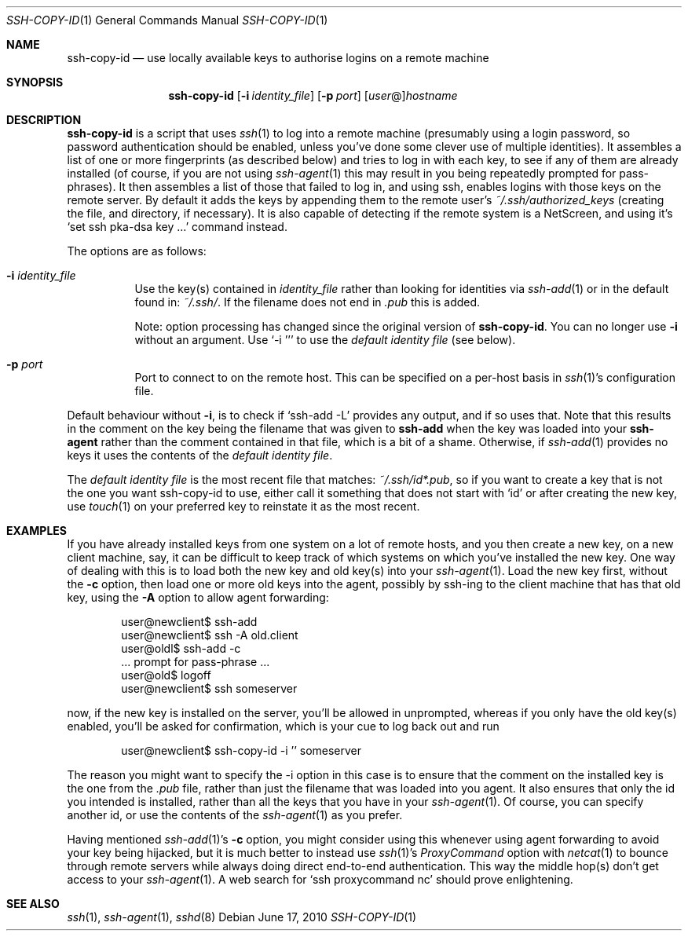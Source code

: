.ig \"  -*- nroff -*-
Copyright (c) 1999-2010 hands.com Ltd. <http://hands.com/>

Permission is granted to make and distribute verbatim copies of
this manual provided the copyright notice and this permission notice
are preserved on all copies.

Permission is granted to copy and distribute modified versions of this
manual under the conditions for verbatim copying, provided that the
entire resulting derived work is distributed under the terms of a
permission notice identical to this one.

Permission is granted to copy and distribute translations of this
manual into another language, under the above conditions for modified
versions, except that this permission notice may be included in
translations approved by the Free Software Foundation instead of in
the original English.
..
.Dd $Mdocdate: June 17 2010 $
.Dt SSH-COPY-ID 1
.Os
.Sh NAME
.Nm ssh-copy-id
.Nd use locally available keys to authorise logins on a remote machine
.Sh SYNOPSIS
.Nm ssh-copy-id
.Op Fl i Ar identity_file
.Op Fl p Ar port
.Op Ar user Ns @ Ns
.Ar hostname
.br
.Sh DESCRIPTION
.Nm
is a script that uses
.Xr ssh 1
to log into a remote machine (presumably using a login password,
so password authentication should be enabled, unless you've done some
clever use of multiple identities).  It assembles a list of one or more
fingerprints (as described below) and tries to log in with each key, to
see if any of them are already installed (of course, if you are not using
.Xr ssh-agent 1
this may result in you being repeatedly prompted for pass-phrases).
It then assembles a list of those that failed to log in, and using ssh,
enables logins with those keys on the remote server.  By default it adds
the keys by appending them to the remote user's
.Pa ~/.ssh/authorized_keys
(creating the file, and directory, if necessary).  It is also capable
of detecting if the remote system is a NetScreen, and using it's
.Ql set ssh pka-dsa key ...
command instead.
.Pp
The options are as follows:
.Bl -tag -width Ds
.It Fl i Ar identity_file
Use the key(s) contained in
.Ar identity_file
rather than looking for identities via
.Xr ssh-add 1
or in the default found in:
.Pa ~/.ssh/ .
If the filename does not end in
.Pa .pub
this is added.
.Pp
Note: option processing has changed since the original version of
.Nm .
You can no longer use
.Fl i
without an argument.  Use
.Ql -i ''
to use the
.Em default identity file
(see below).
.It Fl p Ar port
Port to connect to on the remote host.
This can be specified on a
per-host basis in
.Xr ssh 1 Ns 's
configuration file.
.El
.Pp
Default behaviour without
.Fl i ,
is to check if
.Ql ssh-add -L
provides any output, and if so uses that.  Note that this results in
the comment on the key being the filename that was given to
.Nm ssh-add
when the key was loaded into your
.Nm ssh-agent
rather than the comment contained in that file, which is a bit of a shame.
Otherwise, if
.Xr ssh-add 1
provides no keys it uses the contents of the
.Em default identity file .
.Pp
The
.Em default identity file
is the most recent file that matches:
.Pa ~/.ssh/id*.pub ,
so if you want to create a key that is not the one you want ssh-copy-id
to use, either call it something that does not start with
.Ql id
or after creating the new key, use
.Xr touch 1
on your preferred key to reinstate it as the most recent.
.Pp
.Sh EXAMPLES
If you have already installed keys from one system on a lot of remote
hosts, and you then create a new key, on a new client machine, say,
it can be difficult to keep track of which systems on which you've
installed the new key.  One way of dealing with this is to load both
the new key and old key(s) into your
.Xr ssh-agent 1 .
Load the new key first, without the
.Fl c
option, then load one or more old keys into the agent, possibly by
ssh-ing to the client machine that has that old key, using the
.Fl A
option to allow agent forwarding:
.Pp
.D1 user@newclient$ ssh-add
.D1 user@newclient$ ssh -A old.client
.D1 user@oldl$ ssh-add -c
.D1 No   ... prompt for pass-phrase ...
.D1 user@old$ logoff
.D1 user@newclient$ ssh someserver
.Pp
now, if the new key is installed on the server, you'll be allowed in
unprompted, whereas if you only have the old key(s) enabled, you'll be
asked for confirmation, which is your cue to log back out and run
.Pp
.D1 user@newclient$ ssh-copy-id -i '' someserver
.Pp
The reason you might want to specify the -i option in this case is to
ensure that the comment on the installed key is the one from the
.Pa .pub
file, rather than just the filename that was loaded into you agent.
It also ensures that only the id you intended is installed, rather than
all the keys that you have in your
.Xr ssh-agent 1 .
Of course, you can specify another id, or use the contents of the
.Xr ssh-agent 1
as you prefer.
.Pp
Having mentioned
.Xr ssh-add 1 Ns 's
.Fl c
option, you might consider using this whenever using agent forwarding
to avoid your key being hijacked, but it is much better to instead use
.Xr ssh 1 Ns 's
.Ar ProxyCommand
option with
.Xr netcat 1
to bounce through remote servers while always doing direct end-to-end
authentication. This way the middle hop(s) don't get access to your
.Xr ssh-agent 1 .
A web search for
.Ql ssh proxycommand nc
should prove enlightening.
.Sh "SEE ALSO"
.Xr ssh 1 ,
.Xr ssh-agent 1 ,
.Xr sshd 8

